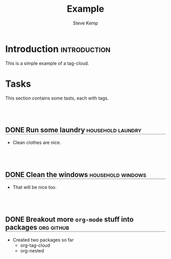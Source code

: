 #+Title:   Example
#+AUTHOR:  Steve Kemp
#+LATEX: \setlength\parindent{0pt}
#+OPTIONS: num:nil html-postamble:nil toc:nil
#+HTML_HEAD: <style type="text/css">.outline-3, .outline-text-4{ margin-left: 50px; }</style>
#+HTML_HEAD: <style type="text/css">h2 { border-bottom: 1px solid grey; padding-top: 50px; } h3{ border-bottom: 1px solid grey; }</style>
#+EXPORT_EXCLUDE_TAGS: noexport

* Introduction                                                 :introduction:
This is a simple example of a tag-cloud.

* Tags                                                             :noexport:

#+NAME: org-tag-cloud
#+BEGIN_SRC emacs-lisp :colnames '(Frequency Tag) :exports results
(org-tag-cloud-populate)
#+END_SRC

#+RESULTS: org-tag-cloud
| Frequency | Tag          |
|-----------+--------------|
|         2 | [[elisp:(org-tags-view nil "household")][household]]    |
|         1 | [[elisp:(org-tags-view nil "introduction")][introduction]] |
|         1 | [[elisp:(org-tags-view nil "noexport")][noexport]]     |
|         1 | [[elisp:(org-tags-view nil "laundry")][laundry]]      |
|         1 | [[elisp:(org-tags-view nil "windows")][windows]]      |
|         1 | [[elisp:(org-tags-view nil "org")][org]]          |
|         1 | [[elisp:(org-tags-view nil "github")][github]]       |

* Tasks
This section contains some tasts, each with tags.

** DONE Run some laundry                                 :household:laundry:
CLOSED: [2022-02-07 Mon 18:46]
- Clean clothes are nice.
** DONE Clean the windows                                :household:windows:
CLOSED: [2022-02-07 Mon 18:47]
- That will be nice too.
** DONE Breakout more =org-mode= stuff into packages              :org:github:
CLOSED: [2022-02-07 Mon 18:47]
- Created two packages so far
  - org-tag-cloud
  - org-nested
